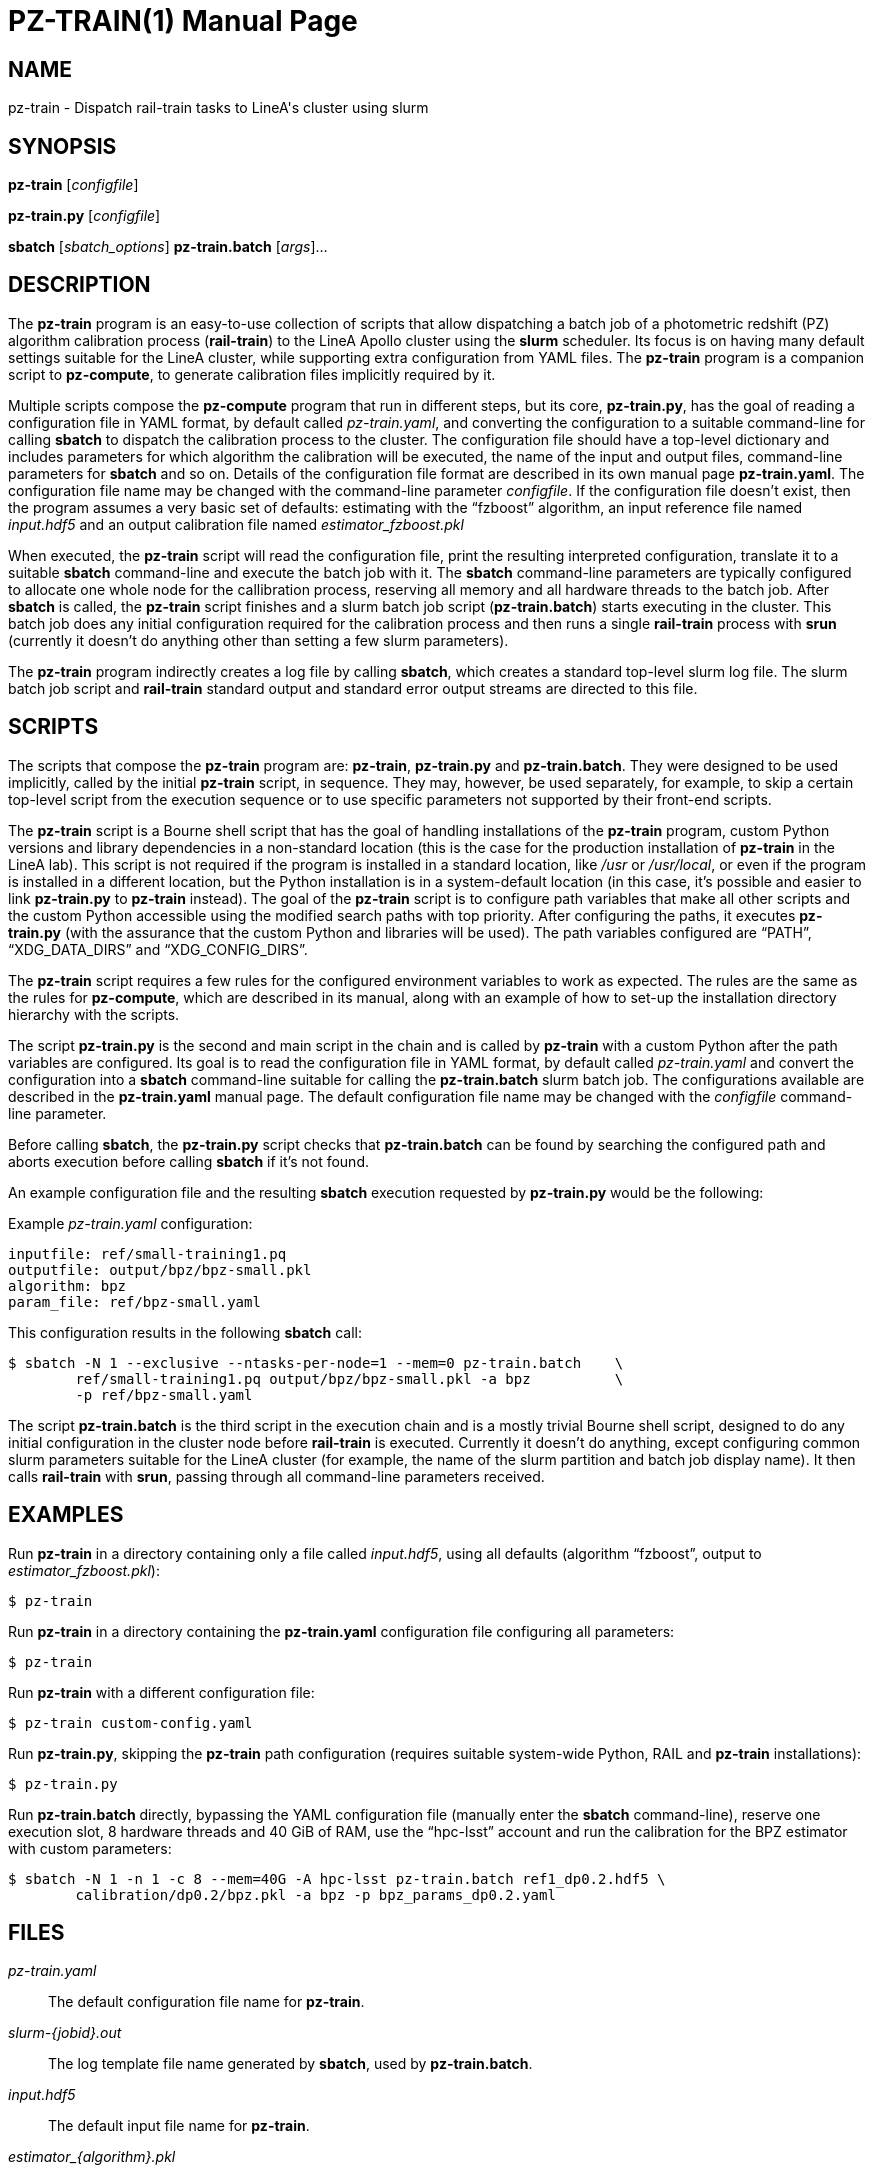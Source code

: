 PZ-TRAIN(1)
===========
:doctype: manpage
:man source: pz-train
:man version: 0.2.0
:man manual: LineA pz-compute Manual
:revdate: October 2024

NAME
----
pz-train - Dispatch rail-train tasks to LineA's cluster using slurm

SYNOPSIS
--------
*pz-train* [_configfile_]

*pz-train.py* [_configfile_]

*sbatch* [_sbatch_options_] *pz-train.batch* [_args_]...

DESCRIPTION
-----------
The *pz-train* program is an easy-to-use collection of scripts that allow
dispatching a batch job of a photometric redshift (PZ) algorithm calibration
process (*rail-train*) to the LineA Apollo cluster using the *slurm* scheduler.
Its focus is on having many default settings suitable for the LineA cluster,
while supporting extra configuration from YAML files. The *pz-train* program is
a companion script to *pz-compute*, to generate calibration files implicitly
required by it.

Multiple scripts compose the *pz-compute* program that run in different steps,
but its core, *pz-train.py*, has the goal of reading a configuration file in
YAML format, by default called 'pz-train.yaml', and converting the configuration
to a suitable command-line for calling *sbatch* to dispatch the calibration
process to the cluster. The configuration file should have a top-level
dictionary and includes parameters for which algorithm the calibration will be
executed, the name of the input and output files, command-line parameters for
*sbatch* and so on. Details of the configuration file format are described in
its own manual page *pz-train.yaml*. The configuration file name may be changed
with the command-line parameter _configfile_. If the configuration file doesn't
exist, then the program assumes a very basic set of defaults: estimating with
the ``fzboost'' algorithm, an input reference file named 'input.hdf5' and an
output calibration file named 'estimator_fzboost.pkl'

When executed, the *pz-train* script will read the configuration file, print
the resulting interpreted configuration, translate it to a suitable *sbatch*
command-line and execute the batch job with it. The *sbatch* command-line
parameters are typically configured to allocate one whole node for the
callibration process, reserving all memory and all hardware threads to the batch
job. After *sbatch* is called, the *pz-train* script finishes and a slurm batch
job script (*pz-train.batch*) starts executing in the cluster. This batch job
does any initial configuration required for the calibration process and then
runs a single *rail-train* process with *srun* (currently it doesn't do anything
other than setting a few slurm parameters).

The *pz-train* program indirectly creates a log file by calling *sbatch*, which
creates a standard top-level slurm log file. The slurm batch job script and
*rail-train* standard output and standard error output streams are directed to
this file.

SCRIPTS
-------
The scripts that compose the *pz-train* program are: *pz-train*, *pz-train.py*
and *pz-train.batch*. They were designed to be used implicitly, called by the
initial *pz-train* script, in sequence. They may, however, be used separately,
for example, to skip a certain top-level script from the execution sequence or
to use specific parameters not supported by their front-end scripts.

The *pz-train* script is a Bourne shell script that has the goal of handling
installations of the *pz-train* program, custom Python versions and library
dependencies in a non-standard location (this is the case for the production
installation of *pz-train* in the LineA lab). This script is not required if the
program is installed in a standard location, like '/usr' or '/usr/local', or
even if the program is installed in a different location, but the Python
installation is in a system-default location (in this case, it's possible and
easier to link *pz-train.py* to *pz-train* instead). The goal of the *pz-train*
script is to configure path variables that make all other scripts and the custom
Python accessible using the modified search paths with top priority. After
configuring the paths, it executes *pz-train.py* (with the assurance that the
custom Python and libraries will be used). The path variables configured are
``PATH'', ``XDG_DATA_DIRS'' and ``XDG_CONFIG_DIRS''.

The *pz-train* script requires a few rules for the configured environment
variables to work as expected. The rules are the same as the rules for
*pz-compute*, which are described in its manual, along with an example of how to
set-up the installation directory hierarchy with the scripts.

The script *pz-train.py* is the second and main script in the chain and is called by
*pz-train* with a custom Python after the path variables are configured. Its
goal is to read the configuration file in YAML format, by default called
'pz-train.yaml' and convert the configuration into a *sbatch* command-line
suitable for calling the *pz-train.batch* slurm batch job. The configurations
available are described in the *pz-train.yaml* manual page. The default
configuration file name may be changed with the _configfile_ command-line
parameter.

Before calling *sbatch*, the *pz-train.py* script checks that *pz-train.batch*
can be found by searching the configured path and aborts execution before
calling *sbatch* if it's not found.

An example configuration file and the resulting *sbatch* execution requested by
*pz-train.py* would be the following:

Example 'pz-train.yaml' configuration:

    inputfile: ref/small-training1.pq
    outputfile: output/bpz/bpz-small.pkl
    algorithm: bpz
    param_file: ref/bpz-small.yaml

This configuration results in the following *sbatch* call:

    $ sbatch -N 1 --exclusive --ntasks-per-node=1 --mem=0 pz-train.batch    \
            ref/small-training1.pq output/bpz/bpz-small.pkl -a bpz          \
            -p ref/bpz-small.yaml

The script *pz-train.batch* is the third script in the execution chain and is a
mostly trivial Bourne shell script, designed to do any initial configuration in
the cluster node before *rail-train* is executed. Currently it doesn't do
anything, except configuring common slurm parameters suitable for the LineA
cluster (for example, the name of the slurm partition and batch job display
name). It then calls *rail-train* with *srun*, passing through all command-line
parameters received.

EXAMPLES
--------
Run *pz-train* in a directory containing only a file called 'input.hdf5',
using all defaults (algorithm ``fzboost'', output to 'estimator_fzboost.pkl'):

    $ pz-train

Run *pz-train* in a directory containing the *pz-train.yaml* configuration file
configuring all parameters:

    $ pz-train

Run *pz-train* with a different configuration file:

    $ pz-train custom-config.yaml

Run *pz-train.py*, skipping the *pz-train* path configuration (requires suitable
system-wide Python, RAIL and *pz-train* installations):

    $ pz-train.py

Run *pz-train.batch* directly, bypassing the YAML configuration file (manually
enter the *sbatch* command-line), reserve one execution slot, 8 hardware threads
and 40 GiB of RAM, use the ``hpc-lsst'' account and run the calibration for the
BPZ estimator with custom parameters:

    $ sbatch -N 1 -n 1 -c 8 --mem=40G -A hpc-lsst pz-train.batch ref1_dp0.2.hdf5 \
            calibration/dp0.2/bpz.pkl -a bpz -p bpz_params_dp0.2.yaml

FILES
-----
'pz-train.yaml'::
  The default configuration file name for *pz-train*.

'slurm-\{jobid}.out'::
  The log template file name generated by *sbatch*, used by *pz-train.batch*.

'input.hdf5'::
  The default input file name for *pz-train*.

'estimator_\{algorithm}.pkl'::
  The default template name of the output file generated by *pz-train*.

COPYRIGHT
---------
Copyright © 2024 LIneA IT. Licence MIT.

SEE ALSO
--------
*pz-compute*(1), *pz-train.yaml*(5), *rail-train*(1), *sbatch*(1), *slurm*(1),
*srun*(1)
